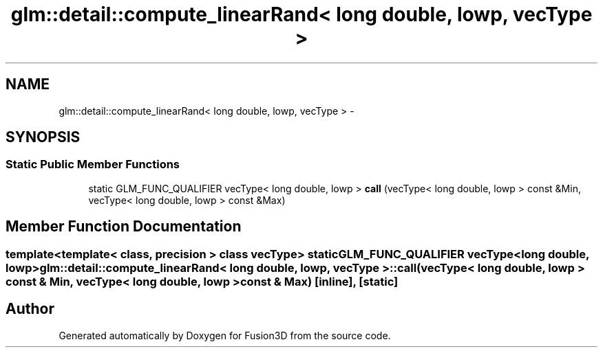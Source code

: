 .TH "glm::detail::compute_linearRand< long double, lowp, vecType >" 3 "Tue Nov 24 2015" "Version 0.0.0.1" "Fusion3D" \" -*- nroff -*-
.ad l
.nh
.SH NAME
glm::detail::compute_linearRand< long double, lowp, vecType > \- 
.SH SYNOPSIS
.br
.PP
.SS "Static Public Member Functions"

.in +1c
.ti -1c
.RI "static GLM_FUNC_QUALIFIER vecType< long double, lowp > \fBcall\fP (vecType< long double, lowp > const &Min, vecType< long double, lowp > const &Max)"
.br
.in -1c
.SH "Member Function Documentation"
.PP 
.SS "template<template< class, precision > class vecType> static GLM_FUNC_QUALIFIER vecType<long double, lowp> \fBglm::detail::compute_linearRand\fP< long double, lowp, vecType >::call (vecType< long double, lowp > const & Min, vecType< long double, lowp > const & Max)\fC [inline]\fP, \fC [static]\fP"


.SH "Author"
.PP 
Generated automatically by Doxygen for Fusion3D from the source code\&.
